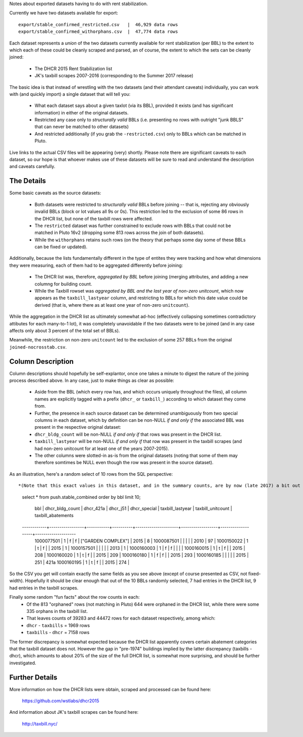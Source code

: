 Notes about exported datasets having to do with rent stabilization. 

Currently we have two datasets available for export::
 
    export/stable_confirmed_restricted.csv   |  46,929 data rows 
    export/stable_confirmed_withorphans.csv  |  47,774 data rows 

Each dataset represents a *union* of the two datasets currently available for rent 
stabilization (per BBL) to the extent to which each of these could be cleanly scraped 
and parsed, an of course, the extent to which the sets can be cleanly joined: 

 - The DHCR 2015 Rent Stabilization list 
 - JK's taxbill scrapes 2007-2016 (corresponding to the Summer 2017 release) 

The basic idea is that instead of wrestling with the two datasets (and their 
attendant caveats) individually, you can work with (and quickly import) a single 
dataset that will tell you:

 - What each dataset says about a given taxlot (via its BBL), provided it exists
   (and has significant information) in either of the original datasets.
 - Restricted any case only to *structurally valid* BBLs (i.e. presenting no rows with 
   outright "junk BBLS" that can never be matched to other datasets)
 - And restricted additionally (if you grab the ``-restricted.csv``) only to BBLs which 
   can be matched in Pluto.

Live links to the actual CSV files will be appearing (very) shortly.  Please note there are 
significant caveats to each dataset, so our hope is that whoever makes use of these datasets 
will be sure to read and understand the description and caveats carefully.


The Details
-----------

Some basic caveats as the source datasets:

 - Both datasets were restricted to *structurally valid* BBLs before joining --
   that is, rejecting any obviously invalid BBLs (block or lot values all 9s or 0s).
   This restriction led to the exclusion of some 86 rows in the DHCR list, but none 
   of the taxbill rows were affected.
 - The ``restricted`` dataset was further constrained to exclude rows with BBLs that 
   could not be matched in Pluto 16v2 (dropping some 813 rows across the join of both
   datasets).
 - While the ``withorphans`` retains such rows (on the theory that perhaps some day
   some of these BBLs can be fixed or updated).

Additionally, because the lists fundamentally different in the type of entites they 
were tracking and how what dimensions they were measuring, each of them had to be
aggregated differently before joining: 

  - The DHCR list was, therefore, *aggregated by BBL* before joining (merging attributes,
    and adding a new columng for building count.
  - While the Taxbill rowset was *aggregated by BBL and the last year of non-zero unitcount*,
    which now appears as the ``taxbill_lastyear`` column, and restricting to BBLs for which
    this date value could be derived (that is, where there as at least one year of non-zero
    ``unitcount``).

While the aggregation in the DHCR list as ultimately somewhat ad-hoc (effectively
collapsing sometimes contradictory attibutes for each many-to-1 lot), it was completely
unavoidable if the two datasets were to be joined (and in any case affects only about
3 percent of the total set of BBLs).

Meanwhile, the restriction on non-zero ``unitcount`` led to the exclusion of some
257 BBLs from the original ``joined-nocrosstab.csv``.  


Column Description
------------------

Column descriptions should hopefully be self-explantor, once one takes a minute to 
digest the nature of the joining process described above.  In any case, just to make 
things as clear as possible:

 - Aside from the BBL (which every row has, and which occurs uniquely throughout 
   the files), all column names are explicitly tagged with a prefix (``dhcr_`` or ``taxbill_``)
   according to which dataset they come from.
 - Further, the presence in each source dataset can be determined unambiguously from  
   two special columns in each dataset, which by definition can be non-NULL *if and only if*
   the associated BBL was present in the respective original dataset:
 - ``dhcr_bldg_count`` will be non-NULL *if and only if* that rows was present in the DHCR list.
 - ``taxbill_lastyear`` will be non-NULL *if and only if* that row was present in the taxbill scrapes
   (and had non-zero unitcount for at least one of the years 2007-2015).
 - The other columns were slotted-in as-is from the original datasets (noting that some of them
   may therefore somtimes be NULL even though the row was present in the source dataset).

As an illustration, here's a random select of 10 rows from the SQL perspective::

*(Note that this exact values in this dataset, and in the summary counts, are by now (late 2017) a bit out of synch with the current release - but this should give you a general idea of what the combined rowset looks like).* 

  select * from push.stable_combined order by bbl limit 10;

      bbl     | dhcr_bldg_count | dhcr_421a | dhcr_j51 |       dhcr_special  | taxbill_lastyear | taxbill_unitcount | taxbill_abatements 
  ------------+-----------------+-----------+----------+---------------------+------------------+-------------------+--------------------
   1000077501 |               1 | f         | f        | ["GARDEN COMPLEX"]  |             2015 |                 8 | 
   1000087501 |                 |           |          |                     |             2010 |                97 | 
   1000150022 |               1 | t         | f        |                     |             2015 |                 1 | 
   1000157501 |                 |           |          |                     |             2013 |                 1 | 
   1000160003 |               1 | f         | f        |                     |                  |                   | 
   1000160015 |               1 | t         | f        |                     |             2015 |               208 | 
   1000160020 |               1 | t         | f        |                     |             2015 |               209 | 
   1000160180 |               1 | f         | f        |                     |             2015 |               293 | 
   1000160185 |                 |           |          |                     |             2015 |               251 | 421a
   1000160195 |               1 | t         | f        |                     |             2015 |               274 | 

So the CSV you get will contain exactly the same fields as you see above 
(except of course presented as CSV, not fixed-width).  Hopefully it should be
clear enough that out of the 10 BBLs randomly selected, 7 had entries in the 
DHCR list, 9 had entries in the taxbill scrapes.

Finally some random "fun facts" about the row counts in each:
  - Of the 813 "orphaned" rows (not matching in Pluto) 644 were orphaned in the DHCR list, 
    while there were some 335 orphans in the taxbill list.
  - That leaves counts of 39283 and 44472 rows for each dataset respectively, among which:
  - ``dhcr`` - ``taxbills`` = 1969 rows
  - ``taxbills`` - ``dhcr`` = 7158 rows

The former discrepancy is somewhat expected because the DHCR list apparently covers certain abatement categories
that the taxbill dataset does not.  However the gap in "pre-1974" buildings implied by the latter discrepancy (taxbills - dhcr),
which amounts to about 20% of the size of the full DHCR list, is somewhat more surprising, and should be further 
investigated.


Further Details
---------------

More information on how the DHCR lists were obtain, scraped and processed can be found here:

    https://github.com/wstlabs/dhcr2015

And information about JK's taxbill scrapes can be found here:

    http://taxbill.nyc/


